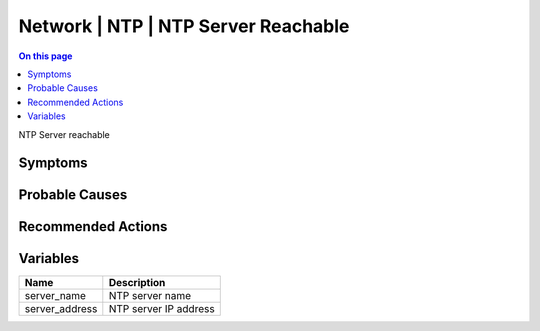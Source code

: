 .. _event-class-network-ntp-ntp-server-reachable:

====================================
Network | NTP | NTP Server Reachable
====================================
.. contents:: On this page
    :local:
    :backlinks: none
    :depth: 1
    :class: singlecol

NTP Server reachable

Symptoms
--------
.. todo::
    Describe Network | NTP | NTP Server Reachable symptoms

Probable Causes
---------------
.. todo::
    Describe Network | NTP | NTP Server Reachable probable causes

Recommended Actions
-------------------
.. todo::
    Describe Network | NTP | NTP Server Reachable recommended actions

Variables
----------
==================== ==================================================
Name                 Description
==================== ==================================================
server_name          NTP server name
server_address       NTP server IP address
==================== ==================================================
